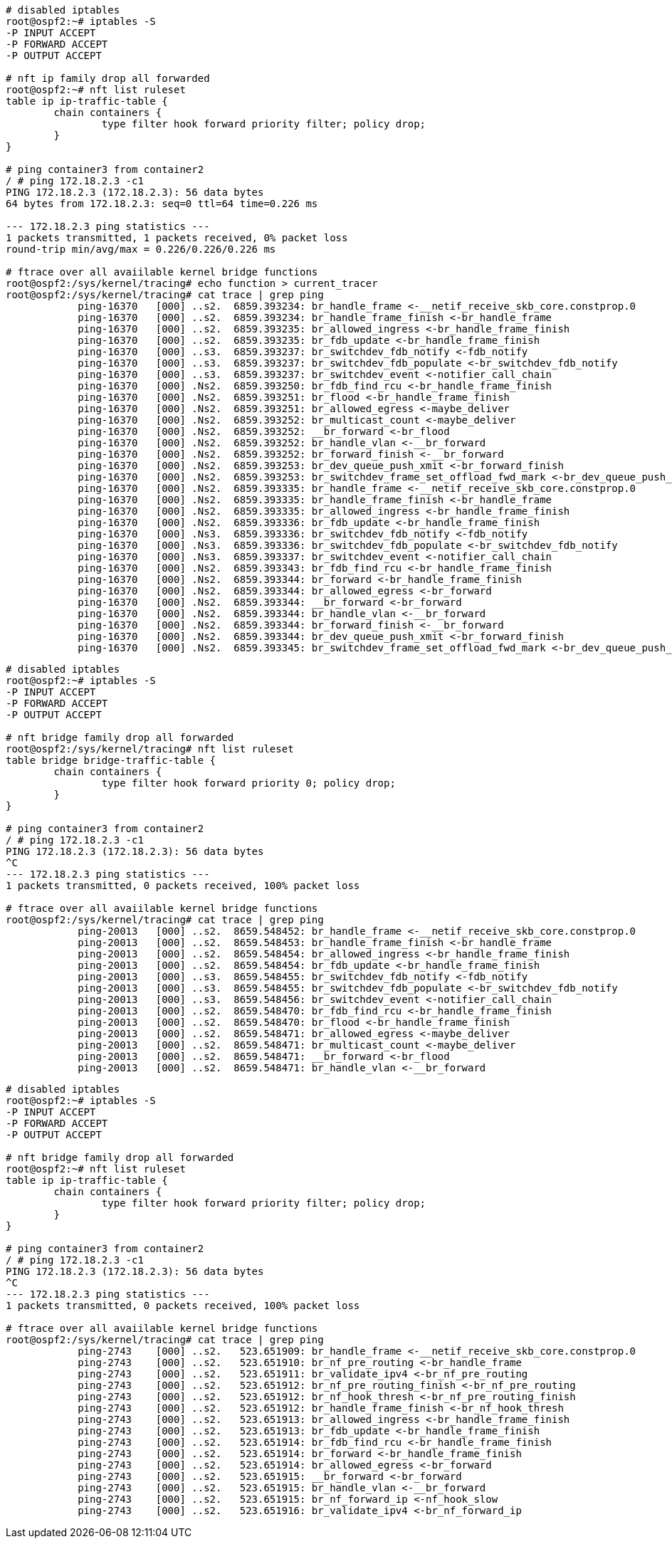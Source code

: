[source, bash]
----
# disabled iptables
root@ospf2:~# iptables -S
-P INPUT ACCEPT
-P FORWARD ACCEPT
-P OUTPUT ACCEPT

# nft ip family drop all forwarded
root@ospf2:~# nft list ruleset
table ip ip-traffic-table {
        chain containers {
                type filter hook forward priority filter; policy drop;
        }
}

# ping container3 from container2
/ # ping 172.18.2.3 -c1
PING 172.18.2.3 (172.18.2.3): 56 data bytes
64 bytes from 172.18.2.3: seq=0 ttl=64 time=0.226 ms

--- 172.18.2.3 ping statistics ---
1 packets transmitted, 1 packets received, 0% packet loss
round-trip min/avg/max = 0.226/0.226/0.226 ms

# ftrace over all avaiilable kernel bridge functions
root@ospf2:/sys/kernel/tracing# echo function > current_tracer
root@ospf2:/sys/kernel/tracing# cat trace | grep ping
            ping-16370   [000] ..s2.  6859.393234: br_handle_frame <-__netif_receive_skb_core.constprop.0
            ping-16370   [000] ..s2.  6859.393234: br_handle_frame_finish <-br_handle_frame
            ping-16370   [000] ..s2.  6859.393235: br_allowed_ingress <-br_handle_frame_finish
            ping-16370   [000] ..s2.  6859.393235: br_fdb_update <-br_handle_frame_finish
            ping-16370   [000] ..s3.  6859.393237: br_switchdev_fdb_notify <-fdb_notify
            ping-16370   [000] ..s3.  6859.393237: br_switchdev_fdb_populate <-br_switchdev_fdb_notify
            ping-16370   [000] ..s3.  6859.393237: br_switchdev_event <-notifier_call_chain
            ping-16370   [000] .Ns2.  6859.393250: br_fdb_find_rcu <-br_handle_frame_finish
            ping-16370   [000] .Ns2.  6859.393251: br_flood <-br_handle_frame_finish
            ping-16370   [000] .Ns2.  6859.393251: br_allowed_egress <-maybe_deliver
            ping-16370   [000] .Ns2.  6859.393252: br_multicast_count <-maybe_deliver
            ping-16370   [000] .Ns2.  6859.393252: __br_forward <-br_flood
            ping-16370   [000] .Ns2.  6859.393252: br_handle_vlan <-__br_forward
            ping-16370   [000] .Ns2.  6859.393252: br_forward_finish <-__br_forward
            ping-16370   [000] .Ns2.  6859.393253: br_dev_queue_push_xmit <-br_forward_finish
            ping-16370   [000] .Ns2.  6859.393253: br_switchdev_frame_set_offload_fwd_mark <-br_dev_queue_push_xmit
            ping-16370   [000] .Ns2.  6859.393335: br_handle_frame <-__netif_receive_skb_core.constprop.0
            ping-16370   [000] .Ns2.  6859.393335: br_handle_frame_finish <-br_handle_frame
            ping-16370   [000] .Ns2.  6859.393335: br_allowed_ingress <-br_handle_frame_finish
            ping-16370   [000] .Ns2.  6859.393336: br_fdb_update <-br_handle_frame_finish
            ping-16370   [000] .Ns3.  6859.393336: br_switchdev_fdb_notify <-fdb_notify
            ping-16370   [000] .Ns3.  6859.393336: br_switchdev_fdb_populate <-br_switchdev_fdb_notify
            ping-16370   [000] .Ns3.  6859.393337: br_switchdev_event <-notifier_call_chain
            ping-16370   [000] .Ns2.  6859.393343: br_fdb_find_rcu <-br_handle_frame_finish
            ping-16370   [000] .Ns2.  6859.393344: br_forward <-br_handle_frame_finish
            ping-16370   [000] .Ns2.  6859.393344: br_allowed_egress <-br_forward
            ping-16370   [000] .Ns2.  6859.393344: __br_forward <-br_forward
            ping-16370   [000] .Ns2.  6859.393344: br_handle_vlan <-__br_forward
            ping-16370   [000] .Ns2.  6859.393344: br_forward_finish <-__br_forward
            ping-16370   [000] .Ns2.  6859.393344: br_dev_queue_push_xmit <-br_forward_finish
            ping-16370   [000] .Ns2.  6859.393345: br_switchdev_frame_set_offload_fwd_mark <-br_dev_queue_push_xmit

----

[source, bash]
----
# disabled iptables
root@ospf2:~# iptables -S
-P INPUT ACCEPT
-P FORWARD ACCEPT
-P OUTPUT ACCEPT

# nft bridge family drop all forwarded
root@ospf2:/sys/kernel/tracing# nft list ruleset
table bridge bridge-traffic-table {
        chain containers {
                type filter hook forward priority 0; policy drop;
        }
}

# ping container3 from container2
/ # ping 172.18.2.3 -c1
PING 172.18.2.3 (172.18.2.3): 56 data bytes
^C
--- 172.18.2.3 ping statistics ---
1 packets transmitted, 0 packets received, 100% packet loss

# ftrace over all avaiilable kernel bridge functions
root@ospf2:/sys/kernel/tracing# cat trace | grep ping
            ping-20013   [000] ..s2.  8659.548452: br_handle_frame <-__netif_receive_skb_core.constprop.0
            ping-20013   [000] ..s2.  8659.548453: br_handle_frame_finish <-br_handle_frame
            ping-20013   [000] ..s2.  8659.548454: br_allowed_ingress <-br_handle_frame_finish
            ping-20013   [000] ..s2.  8659.548454: br_fdb_update <-br_handle_frame_finish
            ping-20013   [000] ..s3.  8659.548455: br_switchdev_fdb_notify <-fdb_notify
            ping-20013   [000] ..s3.  8659.548455: br_switchdev_fdb_populate <-br_switchdev_fdb_notify
            ping-20013   [000] ..s3.  8659.548456: br_switchdev_event <-notifier_call_chain
            ping-20013   [000] ..s2.  8659.548470: br_fdb_find_rcu <-br_handle_frame_finish
            ping-20013   [000] ..s2.  8659.548470: br_flood <-br_handle_frame_finish
            ping-20013   [000] ..s2.  8659.548471: br_allowed_egress <-maybe_deliver
            ping-20013   [000] ..s2.  8659.548471: br_multicast_count <-maybe_deliver
            ping-20013   [000] ..s2.  8659.548471: __br_forward <-br_flood
            ping-20013   [000] ..s2.  8659.548471: br_handle_vlan <-__br_forward

----

[source, bash]
----
# disabled iptables
root@ospf2:~# iptables -S
-P INPUT ACCEPT
-P FORWARD ACCEPT
-P OUTPUT ACCEPT

# nft bridge family drop all forwarded
root@ospf2:~# nft list ruleset
table ip ip-traffic-table {
        chain containers {
                type filter hook forward priority filter; policy drop;
        }
}

# ping container3 from container2
/ # ping 172.18.2.3 -c1
PING 172.18.2.3 (172.18.2.3): 56 data bytes
^C
--- 172.18.2.3 ping statistics ---
1 packets transmitted, 0 packets received, 100% packet loss

# ftrace over all avaiilable kernel bridge functions
root@ospf2:/sys/kernel/tracing# cat trace | grep ping
            ping-2743    [000] ..s2.   523.651909: br_handle_frame <-__netif_receive_skb_core.constprop.0
            ping-2743    [000] ..s2.   523.651910: br_nf_pre_routing <-br_handle_frame
            ping-2743    [000] ..s2.   523.651911: br_validate_ipv4 <-br_nf_pre_routing
            ping-2743    [000] ..s2.   523.651912: br_nf_pre_routing_finish <-br_nf_pre_routing
            ping-2743    [000] ..s2.   523.651912: br_nf_hook_thresh <-br_nf_pre_routing_finish
            ping-2743    [000] ..s2.   523.651912: br_handle_frame_finish <-br_nf_hook_thresh
            ping-2743    [000] ..s2.   523.651913: br_allowed_ingress <-br_handle_frame_finish
            ping-2743    [000] ..s2.   523.651913: br_fdb_update <-br_handle_frame_finish
            ping-2743    [000] ..s2.   523.651914: br_fdb_find_rcu <-br_handle_frame_finish
            ping-2743    [000] ..s2.   523.651914: br_forward <-br_handle_frame_finish
            ping-2743    [000] ..s2.   523.651914: br_allowed_egress <-br_forward
            ping-2743    [000] ..s2.   523.651915: __br_forward <-br_forward
            ping-2743    [000] ..s2.   523.651915: br_handle_vlan <-__br_forward
            ping-2743    [000] ..s2.   523.651915: br_nf_forward_ip <-nf_hook_slow
            ping-2743    [000] ..s2.   523.651916: br_validate_ipv4 <-br_nf_forward_ip
----